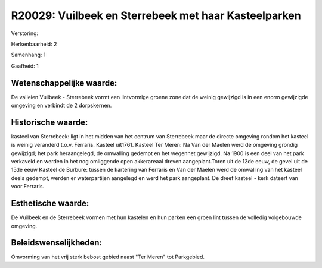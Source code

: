 R20029: Vuilbeek en Sterrebeek met haar Kasteelparken
=====================================================

Verstoring:

Herkenbaarheid: 2

Samenhang: 1

Gaafheid: 1


Wetenschappelijke waarde:
~~~~~~~~~~~~~~~~~~~~~~~~~

De valleien Vuilbeek - Sterrebeek vormt een lintvormige groene zone
dat de weinig gewijzigd is in een enorm gewijzigde omgeving en verbindt
de 2 dorpskernen.


Historische waarde:
~~~~~~~~~~~~~~~~~~~

kasteel van Sterrebeek: ligt in het midden van het centrum van
Sterrebeek maar de directe omgeving rondom het kasteel is weinig
veranderd t.o.v. Ferraris. Kasteel uit1761. Kasteel Ter Meren: Na Van
der Maelen werd de omgeving grondig gewijzigd; het park heraangelegd, de
omwalling gedempt en het wegennet gewijzigd. Na 1900 is een deel van het
park verkaveld en werden in het nog omliggende open akkerareaal dreven
aangeplant.Toren uit de 12de eeuw, de gevel uit de 15de eeuw Kasteel de
Burbure: tussen de kartering van Ferraris en Van der Maelen werd de
omwalling van het kasteel deels gedempt, werden er waterpartijen
aangelegd en werd het park aangeplant. De dreef kasteel - kerk dateert
van voor Ferraris.


Esthetische waarde:
~~~~~~~~~~~~~~~~~~~

De Vuilbeek en de Sterrebeek vormen met hun kastelen en hun parken
een groen lint tussen de volledig volgebouwde omgeving.




Beleidswenselijkheden:
~~~~~~~~~~~~~~~~~~~~~

Omvorming van het vrij sterk bebost gebied naast "Ter Meren" tot
Parkgebied.

